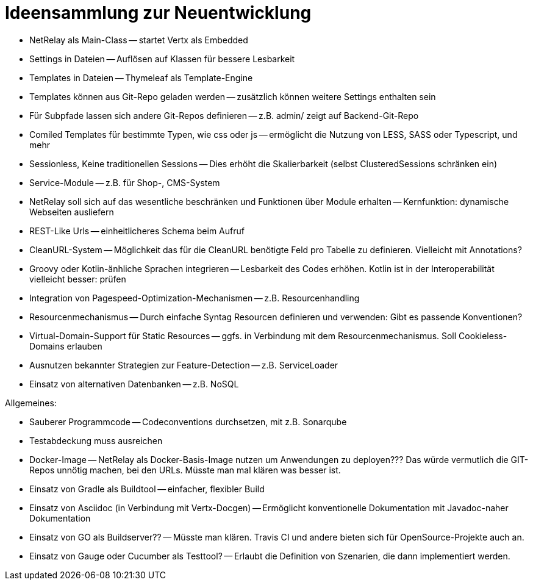= Ideensammlung zur Neuentwicklung

- NetRelay als Main-Class -- startet Vertx als Embedded
- Settings in Dateien -- Auflösen auf Klassen für bessere Lesbarkeit
- Templates in Dateien -- Thymeleaf als Template-Engine
- Templates können aus Git-Repo geladen werden -- zusätzlich können weitere Settings enthalten sein
- Für Subpfade lassen sich andere Git-Repos definieren -- z.B. admin/ zeigt auf Backend-Git-Repo
- Comiled Templates für bestimmte Typen, wie css oder js -- ermöglicht die Nutzung von LESS, SASS oder Typescript, und mehr
- Sessionless, Keine traditionellen Sessions -- Dies erhöht die Skalierbarkeit (selbst ClusteredSessions schränken ein)
- Service-Module -- z.B. für Shop-, CMS-System
- NetRelay soll sich auf das wesentliche beschränken und Funktionen über Module erhalten -- Kernfunktion: dynamische Webseiten ausliefern
- REST-Like Urls -- einheitlicheres Schema beim Aufruf
- CleanURL-System -- Möglichkeit das für die CleanURL benötigte Feld pro Tabelle zu definieren. Vielleicht mit Annotations?
- Groovy oder Kotlin-änhliche Sprachen integrieren -- Lesbarkeit des Codes erhöhen. Kotlin ist in der Interoperabilität vielleicht besser: prüfen
- Integration von Pagespeed-Optimization-Mechanismen -- z.B. Resourcenhandling
- Resourcenmechanismus -- Durch einfache Syntag Resourcen definieren und verwenden: Gibt es passende Konventionen?
- Virtual-Domain-Support für Static Resources -- ggfs. in Verbindung mit dem Resourcenmechanismus. Soll Cookieless-Domains erlauben
- Ausnutzen bekannter Strategien zur Feature-Detection -- z.B. ServiceLoader
- Einsatz von alternativen Datenbanken -- z.B. NoSQL

Allgemeines:

- Sauberer Programmcode -- Codeconventions durchsetzen, mit z.B. Sonarqube
- Testabdeckung muss ausreichen
- Docker-Image -- NetRelay als Docker-Basis-Image nutzen um Anwendungen zu deployen??? Das würde vermutlich die GIT-Repos unnötig machen, bei den URLs. Müsste man mal klären was besser ist.
- Einsatz von Gradle als Buildtool -- einfacher, flexibler Build
- Einsatz von Asciidoc (in Verbindung mit Vertx-Docgen) -- Ermöglicht konventionelle Dokumentation mit Javadoc-naher Dokumentation
- Einsatz von GO als Buildserver?? -- Müsste man klären. Travis CI und andere bieten sich für OpenSource-Projekte auch an.
- Einsatz von Gauge oder Cucumber als Testtool? -- Erlaubt die Definition von Szenarien, die dann implementiert werden.
